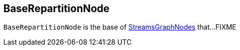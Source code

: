 == [[BaseRepartitionNode]] BaseRepartitionNode

`BaseRepartitionNode` is the base of <<kafka-streams-internals-StreamsGraphNode.adoc#, StreamsGraphNodes>> that...FIXME
